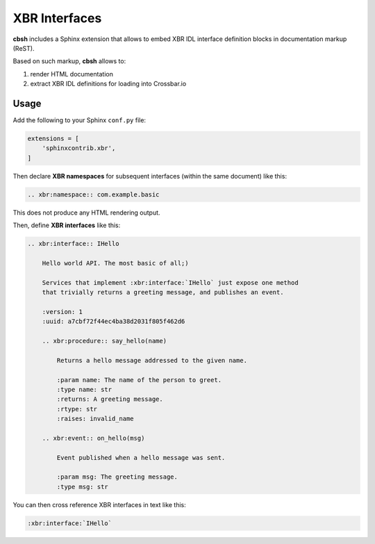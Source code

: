 XBR Interfaces
==============

**cbsh** includes a Sphinx extension that allows to embed XBR IDL interface definition blocks in documentation markup (ReST).

Based on such markup, **cbsh** allows to:

1. render HTML documentation
2. extract XBR IDL definitions for loading into Crossbar.io


Usage
-----

Add the following to your Sphinx ``conf.py`` file:

.. code-block:: python

    extensions = [
        'sphinxcontrib.xbr',
    ]

Then declare **XBR namespaces** for subsequent interfaces (within the same document) like this:

.. code-block:: console

    .. xbr:namespace:: com.example.basic

This does not produce any HTML rendering output.

Then, define **XBR interfaces** like this:

.. code-block:: console

    .. xbr:interface:: IHello

        Hello world API. The most basic of all;)

        Services that implement :xbr:interface:`IHello` just expose one method
        that trivially returns a greeting message, and publishes an event.

        :version: 1
        :uuid: a7cbf72f44ec4ba38d2031f805f462d6

        .. xbr:procedure:: say_hello(name)

            Returns a hello message addressed to the given name.

            :param name: The name of the person to greet.
            :type name: str
            :returns: A greeting message.
            :rtype: str
            :raises: invalid_name

        .. xbr:event:: on_hello(msg)

            Event published when a hello message was sent.

            :param msg: The greeting message.
            :type msg: str

You can then cross reference XBR interfaces in text like this:

.. code-block:: console

    :xbr:interface:`IHello`
